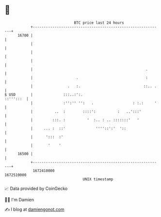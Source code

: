 * 👋

#+begin_example
                                   BTC price last 24 hours                    
               +------------------------------------------------------------+ 
         16700 |                                                            | 
               |                                                            | 
               |                                                            | 
               |                                                            | 
               |                                                    .       | 
               |                    .                               :       | 
               |                .   :.                             ::.. .   | 
   $ USD       |              :::..:':.                           ::''':::  | 
               |              :'':'' '':   .                  : :.:     '   | 
               |          ..  :        ::::':          :   ..':::'          | 
               |         :::. :          '  :.. : .. :::::::'   '           | 
               |     ... :  ::'              ''''::':'  '::                 | 
               |      ':::  :'                                              | 
               |       '    '                                               | 
         16500 |                                                            | 
               +------------------------------------------------------------+ 
                1672410000                                        1672510000  
                                       UNIX timestamp                         
#+end_example
📈 Data provided by CoinGecko

🧑‍💻 I'm Damien

✍️ I blog at [[https://www.damiengonot.com][damiengonot.com]]
